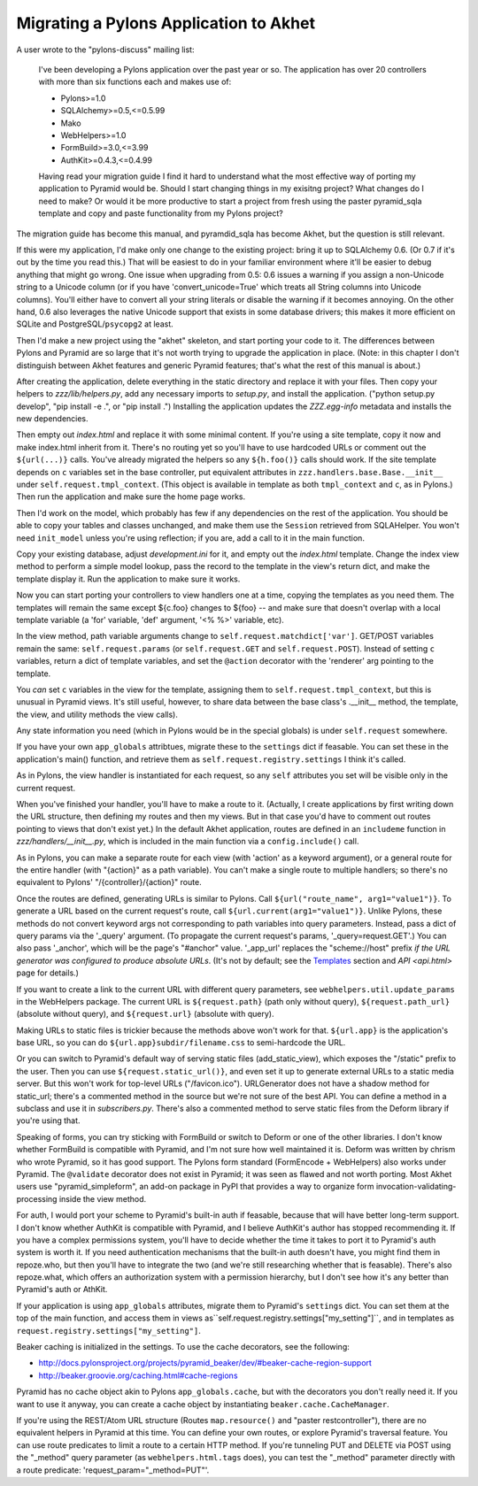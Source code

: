Migrating a Pylons Application to Akhet
%%%%%%%%%%%%%%%%%%%%%%%%%%%%%%%%%%%%%%%

A user wrote to the "pylons-discuss" mailing list:

    I've been developing a Pylons application over the past year or so.
    The application has over 20 controllers with more than six
    functions each and makes use of:

    * Pylons>=1.0
    * SQLAlchemy>=0.5,<=0.5.99
    * Mako
    * WebHelpers>=1.0
    * FormBuild>=3.0,<=3.99
    * AuthKit>=0.4.3,<=0.4.99

    Having read your migration guide I find it hard to understand what the
    most effective way of porting my application to Pyramid would be.
    Should I start changing things in my exisitng project? What changes do
    I need to make? Or would it be more productive to start a project from
    fresh using the paster pyramid_sqla template and copy and paste
    functionality from my Pylons project?

The migration guide has become this manual, and pyramdid_sqla has become Akhet,
but the question is still relevant.

If this were my application, I'd make only one change to the existing project:
bring it up to SQLAlchemy 0.6. (Or 0.7 if it's out by the time you read this.)
That will be easiest to do in your familiar environment where it'll be easier
to debug anything that might go wrong. One issue when upgrading from 0.5: 0.6
issues a warning if you assign a non-Unicode string to a Unicode column (or if
you have 'convert_unicode=True' which treats all String columns into Unicode
columns). You'll either have to convert all your string literals or disable the
warning if it becomes annoying. On the other hand, 0.6 also leverages the
native Unicode support that exists in some database drivers; this makes it more
efficient on SQLite and PostgreSQL/``psycopg2`` at least.

Then I'd make a new project using the "akhet" skeleton, and start porting your
code to it. The differences between Pylons and Pyramid are so large that it's
not worth trying to upgrade the application in place. (Note: in this chapter I
don't distinguish between Akhet features and generic Pyramid features;
that's what the rest of this manual is about.)

After creating the application, delete everything in the static directory and
replace it with your files. Then copy your helpers to *zzz/lib/helpers.py*, add
any necessary imports to *setup.py*, and install the application. ("python
setup.py develop", "pip install -e .", or "pip install .") Installing the
application updates the *ZZZ.egg-info* metadata and installs the new
dependencies.

Then empty out *index.html* and replace it with some minimal content. If you're
using a site template, copy it now and make index.html inherit from it. There's
no routing yet so you'll have to use hardcoded URLs or comment out the
``${url(...)}`` calls. You've already migrated the helpers so any
``${h.foo()}`` calls should work. If the site template depends on ``c``
variables set in the base controller, put equivalent attributes in
``zzz.handlers.base.Base.__init__`` under ``self.request.tmpl_context``.
(This object is available in template as both ``tmpl_context`` and ``c``, as in
Pylons.) Then run the application and make sure the home page works.

Then I'd work on the model, which probably has few if any dependencies on the
rest of the application. You should be able to copy your tables and classes
unchanged, and make them use the ``Session`` retrieved from SQLAHelper. You
won't need ``init_model`` unless you're using reflection; if you are, add a
call to it in the main function.

Copy your existing database, adjust *development.ini* for it, and empty out the
*index.html* template. Change the index view method to perform a simple model
lookup, pass the record to the template in the view's return dict, and make the
template display it. Run the application to make sure it works.

Now you can start porting your controllers to view handlers one at a time,
copying the templates as you need them.  The templates will remain the same
except ${c.foo} changes to ${foo} -- and make sure that doesn't overlap with a
local template variable (a 'for' variable, 'def' argument, '<% %>' variable,
etc).

In the view method, path variable arguments change to
``self.request.matchdict['var']``. GET/POST variables remain the same:
``self.request.params`` (or ``self.request.GET`` and ``self.request.POST``).
Instead of setting ``c`` variables, return a dict of template variables, and
set the ``@action`` decorator with the 'renderer' arg pointing to the template.

You *can* set ``c`` variables in the view for the template, assigning them to
``self.request.tmpl_context``, but this is unusual in Pyramid views. It's still
useful, however, to share data between the base class's .__init__ method, the
template, the view, and utility methods the view calls).

Any state information you need (which in Pylons would be in the special
globals) is under ``self.request`` somewhere.

If you have your own ``app_globals`` attribtues, migrate these to the
``settings`` dict if feasable. You can set these in the application's
main() function, and retrieve them as
``self.request.registry.settings`` I think it's called.

As in Pylons, the view handler is instantiated for each request, so any
``self`` attributes you set will be visible only in the current request.

When you've finished your handler, you'll have to make a route to it.
(Actually, I create applications by first writing down the URL structure, then
defining my routes and then my views. But in that case you'd have to comment
out routes pointing to views that don't exist yet.) In the default Akhet
application, routes are defined in an ``includeme`` function in
*zzz/handlers/__init__.py*, which is included in the main function via a 
``config.include()`` call.

As in Pylons, you can make a separate route for each view (with 'action' as a
keyword argument), or a general route for the entire handler (with "{action}"
as a path variable). You can't make a single route to multiple handlers; so
there's no equivalent to Pylons' "/{controller}/{action}" route.

Once the routes are defined, generating URLs is similar to Pylons. Call
``${url("route_name", arg1="value1")}``. To generate a URL based on the current
request's route, call ``${url.current(arg1="value1")}``. Unlike Pylons, these
methods do not convert keyword args not corresponding to path variables into
query parameters. Instead, pass a dict of query params via the '_query'
argument. (To propagate the current request's params, '_query=request.GET'.)
You can also pass '_anchor', which will be the page's "#anchor" value.
'_app_url' replaces the "scheme://host" prefix *if the URL generator was
configured to produce absolute URLs*. (It's not by default; see the `Templates
<architecture.html#templates>`_ section and `API <api.html>` page for details.)

If you want to create a link to the current URL with different query
parameters, see ``webhelpers.util.update_params`` in the WebHelpers package.
The current URL is ``${request.path}`` (path only without query),
``${request.path_url}`` (absolute without query), and ``${request.url}``
(absolute with query).

Making URLs to static files is trickier because the methods above won't
work for that. ``${url.app}`` is the application's base URL, so you can do
``${url.app}subdir/filename.css`` to semi-hardcode the URL.

Or you can switch to Pyramid's default way of serving static files
(add_static_view), which exposes the "/static" prefix to the user. Then you can
use ``${request.static_url()}``, and even set it up to generate external URLs
to a static media server. But this won't work for top-level URLs
("/favicon.ico"). URLGenerator does not have a shadow method for static_url;
there's a commented method in the source but we're not sure of the best API.
You can define a method in a subclass and use it in *subscribers.py*. There's
also a commented method to serve static files from the Deform library if you're
using that.

Speaking of forms, you can try sticking with FormBuild or switch to Deform or
one of the other libraries. I don't know whether FormBuild is compatible with
Pyramid, and I'm not sure how well maintained it is.  Deform was written by
chrism who wrote Pyramid, so it has good support. The Pylons form standard
(FormEncode + WebHelpers) also works under Pyramid. The ``@validate`` decorator
does not exist in Pyramid; it was seen as flawed and not worth porting.
Most Akhet users use "pyramid_simpleform", an add-on package in PyPI that
provides a way to organize form invocation-validating-processing inside the
view method.

For auth, I would port your scheme to Pyramid's built-in auth if feasable,
because that will have better long-term support. I don't know whether AuthKit
is compatible with Pyramid, and I believe AuthKit's author has stopped
recommending it. If you have a complex permissions system, you'll have to
decide whether the time it takes to port it to Pyramid's auth system is worth
it. If you need authentication mechanisms that the built-in auth doesn't have,
you might find them in repoze.who, but then you'll have to integrate the two
(and we're still researching whether that is feasable). There's also
repoze.what, which offers an authorization system with a permission hierarchy,
but I don't see how it's any better than Pyramid's auth or AthKit.

If your application is using ``app_globals`` attributes, migrate them to
Pyramid's ``settings`` dict. You can set them at the top of the main function,
and access them in views as``self.request.registry.settings["my_setting"]``,
and in templates as ``request.registry.settings["my_setting"]``.

Beaker caching is initialized in the settings. To use the cache decorators, see
the following:

*  http://docs.pylonsproject.org/projects/pyramid_beaker/dev/#beaker-cache-region-support
* http://beaker.groovie.org/caching.html#cache-regions

Pyramid has no cache object akin to Pylons ``app_globals.cache``, but with the
decorators you don't really need it. If you want to use it anyway, you can
create a cache object by instantiating ``beaker.cache.CacheManager``.

If you're using the REST/Atom URL structure (Routes ``map.resource()`` and
"paster restcontroller"), there are no equivalent helpers in Pyramid at this
time. You can define your own routes, or explore Pyramid's traversal feature.
You can use route predicates to limit a route to a certain HTTP method. If
you're tunneling PUT and DELETE via POST using the "_method" query parameter
(as ``webhelpers.html.tags`` does), you can test the "_method" parameter
directly with a route predicate: 'request_param="_method=PUT"'.
